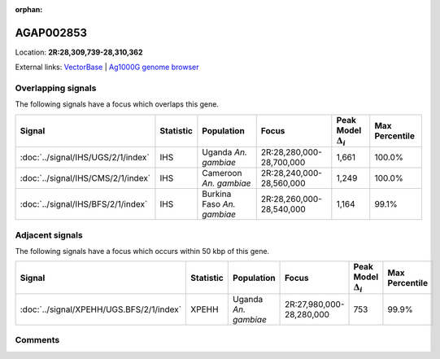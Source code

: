 :orphan:



AGAP002853
==========

Location: **2R:28,309,739-28,310,362**





External links:
`VectorBase <https://www.vectorbase.org/Anopheles_gambiae/Gene/Summary?g=AGAP002853>`_ |
`Ag1000G genome browser <https://www.malariagen.net/apps/ag1000g/phase1-AR3/index.html?genome_region=2R:28309739-28310362#genomebrowser>`_

Overlapping signals
-------------------

The following signals have a focus which overlaps this gene.

.. cssclass:: table-hover
.. list-table::
    :widths: auto
    :header-rows: 1

    * - Signal
      - Statistic
      - Population
      - Focus
      - Peak Model :math:`\Delta_{i}`
      - Max Percentile
    * - :doc:`../signal/IHS/UGS/2/1/index`
      - IHS
      - Uganda *An. gambiae*
      - 2R:28,280,000-28,700,000
      - 1,661
      - 100.0%
    * - :doc:`../signal/IHS/CMS/2/1/index`
      - IHS
      - Cameroon *An. gambiae*
      - 2R:28,240,000-28,560,000
      - 1,249
      - 100.0%
    * - :doc:`../signal/IHS/BFS/2/1/index`
      - IHS
      - Burkina Faso *An. gambiae*
      - 2R:28,260,000-28,540,000
      - 1,164
      - 99.1%
    




Adjacent signals
----------------

The following signals have a focus which occurs within 50 kbp of this gene.

.. cssclass:: table-hover
.. list-table::
    :widths: auto
    :header-rows: 1

    * - Signal
      - Statistic
      - Population
      - Focus
      - Peak Model :math:`\Delta_{i}`
      - Max Percentile
    * - :doc:`../signal/XPEHH/UGS.BFS/2/1/index`
      - XPEHH
      - Uganda *An. gambiae*
      - 2R:27,980,000-28,280,000
      - 753
      - 99.9%
    




Comments
--------


.. raw:: html

    <div id="disqus_thread"></div>
    <script>
    
    var disqus_config = function () {
        this.page.identifier = '/gene/AGAP002853';
    };
    
    (function() { // DON'T EDIT BELOW THIS LINE
    var d = document, s = d.createElement('script');
    s.src = 'https://agam-selection-atlas.disqus.com/embed.js';
    s.setAttribute('data-timestamp', +new Date());
    (d.head || d.body).appendChild(s);
    })();
    </script>
    <noscript>Please enable JavaScript to view the <a href="https://disqus.com/?ref_noscript">comments.</a></noscript>


